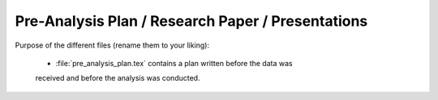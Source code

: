 .. _paper:

**************************************************
Pre-Analysis Plan / Research Paper / Presentations
**************************************************


Purpose of the different files (rename them to your liking):

    * :file:`pre_analysis_plan.tex` contains a plan written before the data was
    received and before the analysis was conducted.
